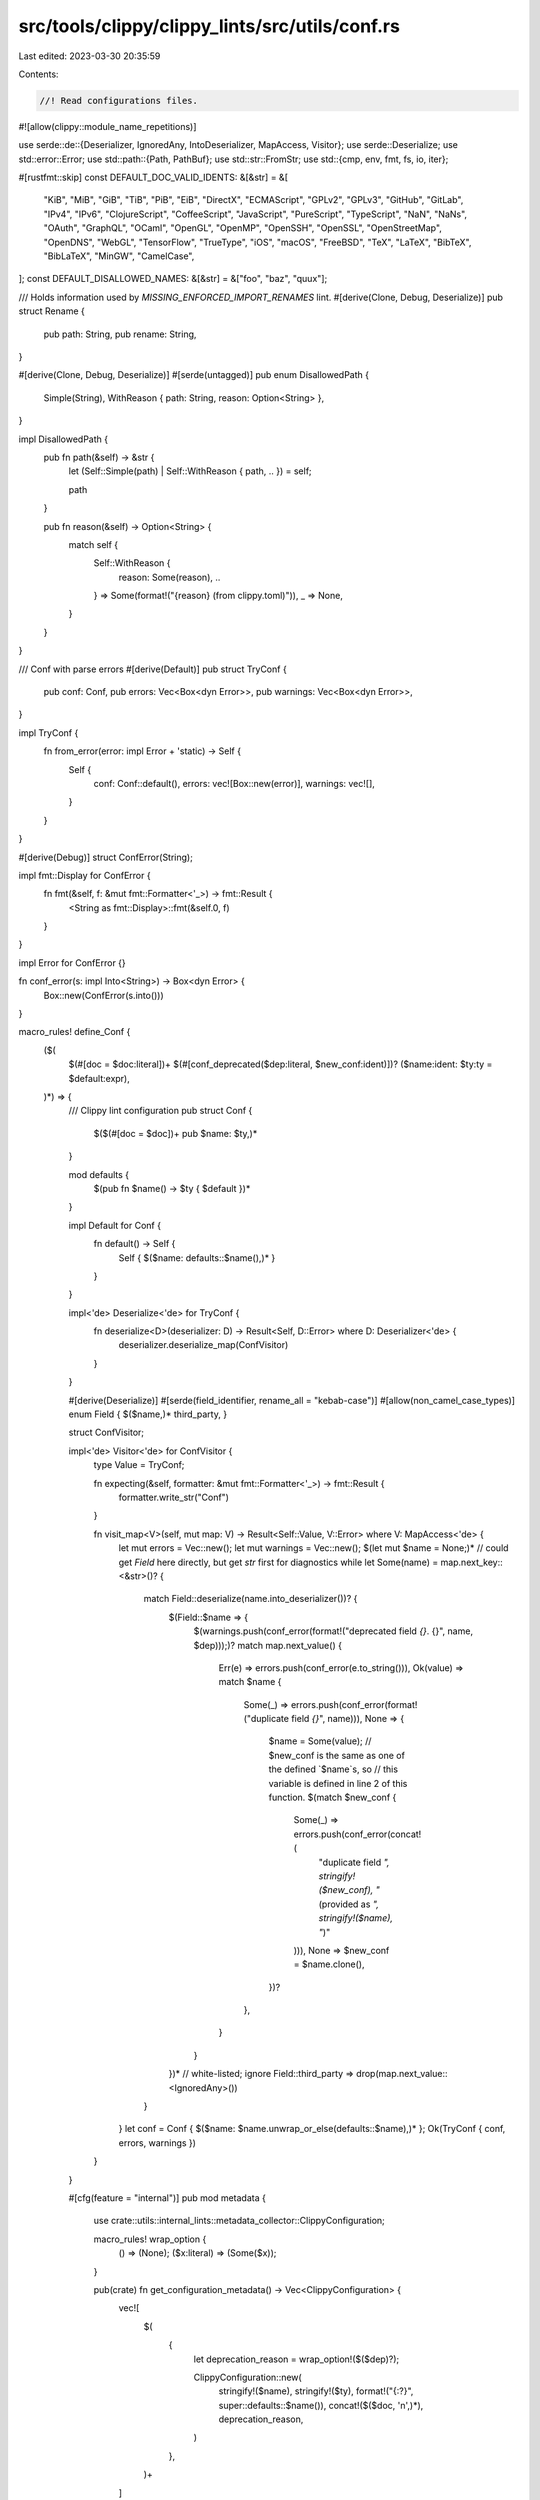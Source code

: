 src/tools/clippy/clippy_lints/src/utils/conf.rs
===============================================

Last edited: 2023-03-30 20:35:59

Contents:

.. code-block:: rs

    //! Read configurations files.

#![allow(clippy::module_name_repetitions)]

use serde::de::{Deserializer, IgnoredAny, IntoDeserializer, MapAccess, Visitor};
use serde::Deserialize;
use std::error::Error;
use std::path::{Path, PathBuf};
use std::str::FromStr;
use std::{cmp, env, fmt, fs, io, iter};

#[rustfmt::skip]
const DEFAULT_DOC_VALID_IDENTS: &[&str] = &[
    "KiB", "MiB", "GiB", "TiB", "PiB", "EiB",
    "DirectX",
    "ECMAScript",
    "GPLv2", "GPLv3",
    "GitHub", "GitLab",
    "IPv4", "IPv6",
    "ClojureScript", "CoffeeScript", "JavaScript", "PureScript", "TypeScript",
    "NaN", "NaNs",
    "OAuth", "GraphQL",
    "OCaml",
    "OpenGL", "OpenMP", "OpenSSH", "OpenSSL", "OpenStreetMap", "OpenDNS",
    "WebGL",
    "TensorFlow",
    "TrueType",
    "iOS", "macOS", "FreeBSD",
    "TeX", "LaTeX", "BibTeX", "BibLaTeX",
    "MinGW",
    "CamelCase",
];
const DEFAULT_DISALLOWED_NAMES: &[&str] = &["foo", "baz", "quux"];

/// Holds information used by `MISSING_ENFORCED_IMPORT_RENAMES` lint.
#[derive(Clone, Debug, Deserialize)]
pub struct Rename {
    pub path: String,
    pub rename: String,
}

#[derive(Clone, Debug, Deserialize)]
#[serde(untagged)]
pub enum DisallowedPath {
    Simple(String),
    WithReason { path: String, reason: Option<String> },
}

impl DisallowedPath {
    pub fn path(&self) -> &str {
        let (Self::Simple(path) | Self::WithReason { path, .. }) = self;

        path
    }

    pub fn reason(&self) -> Option<String> {
        match self {
            Self::WithReason {
                reason: Some(reason), ..
            } => Some(format!("{reason} (from clippy.toml)")),
            _ => None,
        }
    }
}

/// Conf with parse errors
#[derive(Default)]
pub struct TryConf {
    pub conf: Conf,
    pub errors: Vec<Box<dyn Error>>,
    pub warnings: Vec<Box<dyn Error>>,
}

impl TryConf {
    fn from_error(error: impl Error + 'static) -> Self {
        Self {
            conf: Conf::default(),
            errors: vec![Box::new(error)],
            warnings: vec![],
        }
    }
}

#[derive(Debug)]
struct ConfError(String);

impl fmt::Display for ConfError {
    fn fmt(&self, f: &mut fmt::Formatter<'_>) -> fmt::Result {
        <String as fmt::Display>::fmt(&self.0, f)
    }
}

impl Error for ConfError {}

fn conf_error(s: impl Into<String>) -> Box<dyn Error> {
    Box::new(ConfError(s.into()))
}

macro_rules! define_Conf {
    ($(
        $(#[doc = $doc:literal])+
        $(#[conf_deprecated($dep:literal, $new_conf:ident)])?
        ($name:ident: $ty:ty = $default:expr),
    )*) => {
        /// Clippy lint configuration
        pub struct Conf {
            $($(#[doc = $doc])+ pub $name: $ty,)*
        }

        mod defaults {
            $(pub fn $name() -> $ty { $default })*
        }

        impl Default for Conf {
            fn default() -> Self {
                Self { $($name: defaults::$name(),)* }
            }
        }

        impl<'de> Deserialize<'de> for TryConf {
            fn deserialize<D>(deserializer: D) -> Result<Self, D::Error> where D: Deserializer<'de> {
                deserializer.deserialize_map(ConfVisitor)
            }
        }

        #[derive(Deserialize)]
        #[serde(field_identifier, rename_all = "kebab-case")]
        #[allow(non_camel_case_types)]
        enum Field { $($name,)* third_party, }

        struct ConfVisitor;

        impl<'de> Visitor<'de> for ConfVisitor {
            type Value = TryConf;

            fn expecting(&self, formatter: &mut fmt::Formatter<'_>) -> fmt::Result {
                formatter.write_str("Conf")
            }

            fn visit_map<V>(self, mut map: V) -> Result<Self::Value, V::Error> where V: MapAccess<'de> {
                let mut errors = Vec::new();
                let mut warnings = Vec::new();
                $(let mut $name = None;)*
                // could get `Field` here directly, but get `str` first for diagnostics
                while let Some(name) = map.next_key::<&str>()? {
                    match Field::deserialize(name.into_deserializer())? {
                        $(Field::$name => {
                            $(warnings.push(conf_error(format!("deprecated field `{}`. {}", name, $dep)));)?
                            match map.next_value() {
                                Err(e) => errors.push(conf_error(e.to_string())),
                                Ok(value) => match $name {
                                    Some(_) => errors.push(conf_error(format!("duplicate field `{}`", name))),
                                    None => {
                                        $name = Some(value);
                                        // $new_conf is the same as one of the defined `$name`s, so
                                        // this variable is defined in line 2 of this function.
                                        $(match $new_conf {
                                            Some(_) => errors.push(conf_error(concat!(
                                                "duplicate field `", stringify!($new_conf),
                                                "` (provided as `", stringify!($name), "`)"
                                            ))),
                                            None => $new_conf = $name.clone(),
                                        })?
                                    },
                                }
                            }
                        })*
                        // white-listed; ignore
                        Field::third_party => drop(map.next_value::<IgnoredAny>())
                    }
                }
                let conf = Conf { $($name: $name.unwrap_or_else(defaults::$name),)* };
                Ok(TryConf { conf, errors, warnings })
            }
        }

        #[cfg(feature = "internal")]
        pub mod metadata {
            use crate::utils::internal_lints::metadata_collector::ClippyConfiguration;

            macro_rules! wrap_option {
                () => (None);
                ($x:literal) => (Some($x));
            }

            pub(crate) fn get_configuration_metadata() -> Vec<ClippyConfiguration> {
                vec![
                    $(
                        {
                            let deprecation_reason = wrap_option!($($dep)?);

                            ClippyConfiguration::new(
                                stringify!($name),
                                stringify!($ty),
                                format!("{:?}", super::defaults::$name()),
                                concat!($($doc, '\n',)*),
                                deprecation_reason,
                            )
                        },
                    )+
                ]
            }
        }
    };
}

define_Conf! {
    /// Lint: ARITHMETIC_SIDE_EFFECTS.
    ///
    /// Suppress checking of the passed type names in all types of operations.
    ///
    /// If a specific operation is desired, consider using `arithmetic_side_effects_allowed_binary` or `arithmetic_side_effects_allowed_unary` instead.
    ///
    /// #### Example
    ///
    /// ```toml
    /// arithmetic-side-effects-allowed = ["SomeType", "AnotherType"]
    /// ```
    ///
    /// #### Noteworthy
    ///
    /// A type, say `SomeType`, listed in this configuration has the same behavior of `["SomeType" , "*"], ["*", "SomeType"]` in `arithmetic_side_effects_allowed_binary`.
    (arithmetic_side_effects_allowed: rustc_data_structures::fx::FxHashSet<String> = <_>::default()),
    /// Lint: ARITHMETIC_SIDE_EFFECTS.
    ///
    /// Suppress checking of the passed type pair names in binary operations like addition or
    /// multiplication.
    ///
    /// Supports the "*" wildcard to indicate that a certain type won't trigger the lint regardless
    /// of the involved counterpart. For example, `["SomeType", "*"]` or `["*", "AnotherType"]`.
    ///
    /// Pairs are asymmetric, which means that `["SomeType", "AnotherType"]` is not the same as
    /// `["AnotherType", "SomeType"]`.
    ///
    /// #### Example
    ///
    /// ```toml
    /// arithmetic-side-effects-allowed-binary = [["SomeType" , "f32"], ["AnotherType", "*"]]
    /// ```
    (arithmetic_side_effects_allowed_binary: Vec<[String; 2]> = <_>::default()),
    /// Lint: ARITHMETIC_SIDE_EFFECTS.
    ///
    /// Suppress checking of the passed type names in unary operations like "negation" (`-`).
    ///
    /// #### Example
    ///
    /// ```toml
    /// arithmetic-side-effects-allowed-unary = ["SomeType", "AnotherType"]
    /// ```
    (arithmetic_side_effects_allowed_unary: rustc_data_structures::fx::FxHashSet<String> = <_>::default()),
    /// Lint: ENUM_VARIANT_NAMES, LARGE_TYPES_PASSED_BY_VALUE, TRIVIALLY_COPY_PASS_BY_REF, UNNECESSARY_WRAPS, UNUSED_SELF, UPPER_CASE_ACRONYMS, WRONG_SELF_CONVENTION, BOX_COLLECTION, REDUNDANT_ALLOCATION, RC_BUFFER, VEC_BOX, OPTION_OPTION, LINKEDLIST, RC_MUTEX.
    ///
    /// Suppress lints whenever the suggested change would cause breakage for other crates.
    (avoid_breaking_exported_api: bool = true),
    /// Lint: MANUAL_SPLIT_ONCE, MANUAL_STR_REPEAT, CLONED_INSTEAD_OF_COPIED, REDUNDANT_FIELD_NAMES, REDUNDANT_STATIC_LIFETIMES, FILTER_MAP_NEXT, CHECKED_CONVERSIONS, MANUAL_RANGE_CONTAINS, USE_SELF, MEM_REPLACE_WITH_DEFAULT, MANUAL_NON_EXHAUSTIVE, OPTION_AS_REF_DEREF, MAP_UNWRAP_OR, MATCH_LIKE_MATCHES_MACRO, MANUAL_STRIP, MISSING_CONST_FOR_FN, UNNESTED_OR_PATTERNS, FROM_OVER_INTO, PTR_AS_PTR, IF_THEN_SOME_ELSE_NONE, APPROX_CONSTANT, DEPRECATED_CFG_ATTR, INDEX_REFUTABLE_SLICE, MAP_CLONE, BORROW_AS_PTR, MANUAL_BITS, ERR_EXPECT, CAST_ABS_TO_UNSIGNED, UNINLINED_FORMAT_ARGS, MANUAL_CLAMP, MANUAL_LET_ELSE, UNCHECKED_DURATION_SUBTRACTION.
    ///
    /// The minimum rust version that the project supports
    (msrv: Option<String> = None),
    /// DEPRECATED LINT: BLACKLISTED_NAME.
    ///
    /// Use the Disallowed Names lint instead
    #[conf_deprecated("Please use `disallowed-names` instead", disallowed_names)]
    (blacklisted_names: Vec<String> = Vec::new()),
    /// Lint: COGNITIVE_COMPLEXITY.
    ///
    /// The maximum cognitive complexity a function can have
    (cognitive_complexity_threshold: u64 = 25),
    /// DEPRECATED LINT: CYCLOMATIC_COMPLEXITY.
    ///
    /// Use the Cognitive Complexity lint instead.
    #[conf_deprecated("Please use `cognitive-complexity-threshold` instead", cognitive_complexity_threshold)]
    (cyclomatic_complexity_threshold: u64 = 25),
    /// Lint: DISALLOWED_NAMES.
    ///
    /// The list of disallowed names to lint about. NB: `bar` is not here since it has legitimate uses. The value
    /// `".."` can be used as part of the list to indicate, that the configured values should be appended to the
    /// default configuration of Clippy. By default any configuration will replace the default value.
    (disallowed_names: Vec<String> = super::DEFAULT_DISALLOWED_NAMES.iter().map(ToString::to_string).collect()),
    /// Lint: DOC_MARKDOWN.
    ///
    /// The list of words this lint should not consider as identifiers needing ticks. The value
    /// `".."` can be used as part of the list to indicate, that the configured values should be appended to the
    /// default configuration of Clippy. By default any configuraction will replace the default value. For example:
    /// * `doc-valid-idents = ["ClipPy"]` would replace the default list with `["ClipPy"]`.
    /// * `doc-valid-idents = ["ClipPy", ".."]` would append `ClipPy` to the default list.
    ///
    /// Default list:
    (doc_valid_idents: Vec<String> = super::DEFAULT_DOC_VALID_IDENTS.iter().map(ToString::to_string).collect()),
    /// Lint: TOO_MANY_ARGUMENTS.
    ///
    /// The maximum number of argument a function or method can have
    (too_many_arguments_threshold: u64 = 7),
    /// Lint: TYPE_COMPLEXITY.
    ///
    /// The maximum complexity a type can have
    (type_complexity_threshold: u64 = 250),
    /// Lint: MANY_SINGLE_CHAR_NAMES.
    ///
    /// The maximum number of single char bindings a scope may have
    (single_char_binding_names_threshold: u64 = 4),
    /// Lint: BOXED_LOCAL, USELESS_VEC.
    ///
    /// The maximum size of objects (in bytes) that will be linted. Larger objects are ok on the heap
    (too_large_for_stack: u64 = 200),
    /// Lint: ENUM_VARIANT_NAMES.
    ///
    /// The minimum number of enum variants for the lints about variant names to trigger
    (enum_variant_name_threshold: u64 = 3),
    /// Lint: LARGE_ENUM_VARIANT.
    ///
    /// The maximum size of an enum's variant to avoid box suggestion
    (enum_variant_size_threshold: u64 = 200),
    /// Lint: VERBOSE_BIT_MASK.
    ///
    /// The maximum allowed size of a bit mask before suggesting to use 'trailing_zeros'
    (verbose_bit_mask_threshold: u64 = 1),
    /// Lint: DECIMAL_LITERAL_REPRESENTATION.
    ///
    /// The lower bound for linting decimal literals
    (literal_representation_threshold: u64 = 16384),
    /// Lint: TRIVIALLY_COPY_PASS_BY_REF.
    ///
    /// The maximum size (in bytes) to consider a `Copy` type for passing by value instead of by reference.
    (trivial_copy_size_limit: Option<u64> = None),
    /// Lint: LARGE_TYPE_PASS_BY_MOVE.
    ///
    /// The minimum size (in bytes) to consider a type for passing by reference instead of by value.
    (pass_by_value_size_limit: u64 = 256),
    /// Lint: TOO_MANY_LINES.
    ///
    /// The maximum number of lines a function or method can have
    (too_many_lines_threshold: u64 = 100),
    /// Lint: LARGE_STACK_ARRAYS, LARGE_CONST_ARRAYS.
    ///
    /// The maximum allowed size for arrays on the stack
    (array_size_threshold: u64 = 512_000),
    /// Lint: VEC_BOX.
    ///
    /// The size of the boxed type in bytes, where boxing in a `Vec` is allowed
    (vec_box_size_threshold: u64 = 4096),
    /// Lint: TYPE_REPETITION_IN_BOUNDS.
    ///
    /// The maximum number of bounds a trait can have to be linted
    (max_trait_bounds: u64 = 3),
    /// Lint: STRUCT_EXCESSIVE_BOOLS.
    ///
    /// The maximum number of bool fields a struct can have
    (max_struct_bools: u64 = 3),
    /// Lint: FN_PARAMS_EXCESSIVE_BOOLS.
    ///
    /// The maximum number of bool parameters a function can have
    (max_fn_params_bools: u64 = 3),
    /// Lint: WILDCARD_IMPORTS.
    ///
    /// Whether to allow certain wildcard imports (prelude, super in tests).
    (warn_on_all_wildcard_imports: bool = false),
    /// Lint: DISALLOWED_MACROS.
    ///
    /// The list of disallowed macros, written as fully qualified paths.
    (disallowed_macros: Vec<crate::utils::conf::DisallowedPath> = Vec::new()),
    /// Lint: DISALLOWED_METHODS.
    ///
    /// The list of disallowed methods, written as fully qualified paths.
    (disallowed_methods: Vec<crate::utils::conf::DisallowedPath> = Vec::new()),
    /// Lint: DISALLOWED_TYPES.
    ///
    /// The list of disallowed types, written as fully qualified paths.
    (disallowed_types: Vec<crate::utils::conf::DisallowedPath> = Vec::new()),
    /// Lint: UNREADABLE_LITERAL.
    ///
    /// Should the fraction of a decimal be linted to include separators.
    (unreadable_literal_lint_fractions: bool = true),
    /// Lint: UPPER_CASE_ACRONYMS.
    ///
    /// Enables verbose mode. Triggers if there is more than one uppercase char next to each other
    (upper_case_acronyms_aggressive: bool = false),
    /// Lint: MANUAL_LET_ELSE.
    ///
    /// Whether the matches should be considered by the lint, and whether there should
    /// be filtering for common types.
    (matches_for_let_else: crate::manual_let_else::MatchLintBehaviour =
        crate::manual_let_else::MatchLintBehaviour::WellKnownTypes),
    /// Lint: _CARGO_COMMON_METADATA.
    ///
    /// For internal testing only, ignores the current `publish` settings in the Cargo manifest.
    (cargo_ignore_publish: bool = false),
    /// Lint: NONSTANDARD_MACRO_BRACES.
    ///
    /// Enforce the named macros always use the braces specified.
    ///
    /// A `MacroMatcher` can be added like so `{ name = "macro_name", brace = "(" }`. If the macro
    /// is could be used with a full path two `MacroMatcher`s have to be added one with the full path
    /// `crate_name::macro_name` and one with just the macro name.
    (standard_macro_braces: Vec<crate::nonstandard_macro_braces::MacroMatcher> = Vec::new()),
    /// Lint: MISSING_ENFORCED_IMPORT_RENAMES.
    ///
    /// The list of imports to always rename, a fully qualified path followed by the rename.
    (enforced_import_renames: Vec<crate::utils::conf::Rename> = Vec::new()),
    /// Lint: DISALLOWED_SCRIPT_IDENTS.
    ///
    /// The list of unicode scripts allowed to be used in the scope.
    (allowed_scripts: Vec<String> = vec!["Latin".to_string()]),
    /// Lint: NON_SEND_FIELDS_IN_SEND_TY.
    ///
    /// Whether to apply the raw pointer heuristic to determine if a type is `Send`.
    (enable_raw_pointer_heuristic_for_send: bool = true),
    /// Lint: INDEX_REFUTABLE_SLICE.
    ///
    /// When Clippy suggests using a slice pattern, this is the maximum number of elements allowed in
    /// the slice pattern that is suggested. If more elements would be necessary, the lint is suppressed.
    /// For example, `[_, _, _, e, ..]` is a slice pattern with 4 elements.
    (max_suggested_slice_pattern_length: u64 = 3),
    /// Lint: AWAIT_HOLDING_INVALID_TYPE
    (await_holding_invalid_types: Vec<crate::utils::conf::DisallowedPath> = Vec::new()),
    /// Lint: LARGE_INCLUDE_FILE.
    ///
    /// The maximum size of a file included via `include_bytes!()` or `include_str!()`, in bytes
    (max_include_file_size: u64 = 1_000_000),
    /// Lint: EXPECT_USED.
    ///
    /// Whether `expect` should be allowed within `#[cfg(test)]`
    (allow_expect_in_tests: bool = false),
    /// Lint: UNWRAP_USED.
    ///
    /// Whether `unwrap` should be allowed in test cfg
    (allow_unwrap_in_tests: bool = false),
    /// Lint: DBG_MACRO.
    ///
    /// Whether `dbg!` should be allowed in test functions
    (allow_dbg_in_tests: bool = false),
    /// Lint: PRINT_STDOUT, PRINT_STDERR.
    ///
    /// Whether print macros (ex. `println!`) should be allowed in test functions
    (allow_print_in_tests: bool = false),
    /// Lint: RESULT_LARGE_ERR.
    ///
    /// The maximum size of the `Err`-variant in a `Result` returned from a function
    (large_error_threshold: u64 = 128),
    /// Lint: MUTABLE_KEY.
    ///
    /// A list of paths to types that should be treated like `Arc`, i.e. ignored but
    /// for the generic parameters for determining interior mutability
    (ignore_interior_mutability: Vec<String> = Vec::from(["bytes::Bytes".into()])),
    /// Lint: UNINLINED_FORMAT_ARGS.
    ///
    /// Whether to allow mixed uninlined format args, e.g. `format!("{} {}", a, foo.bar)`
    (allow_mixed_uninlined_format_args: bool = true),
    /// Lint: INDEXING_SLICING
    ///
    /// Whether to suppress a restriction lint in constant code. In same
    /// cases the restructured operation might not be unavoidable, as the
    /// suggested counterparts are unavailable in constant code. This
    /// configuration will cause restriction lints to trigger even
    /// if no suggestion can be made.
    (suppress_restriction_lint_in_const: bool = false),
}

/// Search for the configuration file.
///
/// # Errors
///
/// Returns any unexpected filesystem error encountered when searching for the config file
pub fn lookup_conf_file() -> io::Result<Option<PathBuf>> {
    /// Possible filename to search for.
    const CONFIG_FILE_NAMES: [&str; 2] = [".clippy.toml", "clippy.toml"];

    // Start looking for a config file in CLIPPY_CONF_DIR, or failing that, CARGO_MANIFEST_DIR.
    // If neither of those exist, use ".".
    let mut current = env::var_os("CLIPPY_CONF_DIR")
        .or_else(|| env::var_os("CARGO_MANIFEST_DIR"))
        .map_or_else(|| PathBuf::from("."), PathBuf::from);

    let mut found_config: Option<PathBuf> = None;

    loop {
        for config_file_name in &CONFIG_FILE_NAMES {
            if let Ok(config_file) = current.join(config_file_name).canonicalize() {
                match fs::metadata(&config_file) {
                    Err(e) if e.kind() == io::ErrorKind::NotFound => {},
                    Err(e) => return Err(e),
                    Ok(md) if md.is_dir() => {},
                    Ok(_) => {
                        // warn if we happen to find two config files #8323
                        if let Some(ref found_config_) = found_config {
                            eprintln!(
                                "Using config file `{}`\nWarning: `{}` will be ignored.",
                                found_config_.display(),
                                config_file.display(),
                            );
                        } else {
                            found_config = Some(config_file);
                        }
                    },
                }
            }
        }

        if found_config.is_some() {
            return Ok(found_config);
        }

        // If the current directory has no parent, we're done searching.
        if !current.pop() {
            return Ok(None);
        }
    }
}

/// Read the `toml` configuration file.
///
/// In case of error, the function tries to continue as much as possible.
pub fn read(path: &Path) -> TryConf {
    let content = match fs::read_to_string(path) {
        Err(e) => return TryConf::from_error(e),
        Ok(content) => content,
    };
    match toml::from_str::<TryConf>(&content) {
        Ok(mut conf) => {
            extend_vec_if_indicator_present(&mut conf.conf.doc_valid_idents, DEFAULT_DOC_VALID_IDENTS);
            extend_vec_if_indicator_present(&mut conf.conf.disallowed_names, DEFAULT_DISALLOWED_NAMES);

            conf
        },
        Err(e) => TryConf::from_error(e),
    }
}

fn extend_vec_if_indicator_present(vec: &mut Vec<String>, default: &[&str]) {
    if vec.contains(&"..".to_string()) {
        vec.extend(default.iter().map(ToString::to_string));
    }
}

const SEPARATOR_WIDTH: usize = 4;

// Check whether the error is "unknown field" and, if so, list the available fields sorted and at
// least one per line, more if `CLIPPY_TERMINAL_WIDTH` is set and allows it.
pub fn format_error(error: Box<dyn Error>) -> String {
    let s = error.to_string();

    if_chain! {
        if error.downcast::<toml::de::Error>().is_ok();
        if let Some((prefix, mut fields, suffix)) = parse_unknown_field_message(&s);
        then {
            use fmt::Write;

            fields.sort_unstable();

            let (rows, column_widths) = calculate_dimensions(&fields);

            let mut msg = String::from(prefix);
            for row in 0..rows {
                writeln!(msg).unwrap();
                for (column, column_width) in column_widths.iter().copied().enumerate() {
                    let index = column * rows + row;
                    let field = fields.get(index).copied().unwrap_or_default();
                    write!(
                        msg,
                        "{:SEPARATOR_WIDTH$}{field:column_width$}",
                        " "
                    )
                    .unwrap();
                }
            }
            write!(msg, "\n{suffix}").unwrap();
            msg
        } else {
            s
        }
    }
}

// `parse_unknown_field_message` will become unnecessary if
// https://github.com/alexcrichton/toml-rs/pull/364 is merged.
fn parse_unknown_field_message(s: &str) -> Option<(&str, Vec<&str>, &str)> {
    // An "unknown field" message has the following form:
    //   unknown field `UNKNOWN`, expected one of `FIELD0`, `FIELD1`, ..., `FIELDN` at line X column Y
    //                                           ^^      ^^^^                     ^^
    if_chain! {
        if s.starts_with("unknown field");
        let slices = s.split("`, `").collect::<Vec<_>>();
        let n = slices.len();
        if n >= 2;
        if let Some((prefix, first_field)) = slices[0].rsplit_once(" `");
        if let Some((last_field, suffix)) = slices[n - 1].split_once("` ");
        then {
            let fields = iter::once(first_field)
                .chain(slices[1..n - 1].iter().copied())
                .chain(iter::once(last_field))
                .collect::<Vec<_>>();
            Some((prefix, fields, suffix))
        } else {
            None
        }
    }
}

fn calculate_dimensions(fields: &[&str]) -> (usize, Vec<usize>) {
    let columns = env::var("CLIPPY_TERMINAL_WIDTH")
        .ok()
        .and_then(|s| <usize as FromStr>::from_str(&s).ok())
        .map_or(1, |terminal_width| {
            let max_field_width = fields.iter().map(|field| field.len()).max().unwrap();
            cmp::max(1, terminal_width / (SEPARATOR_WIDTH + max_field_width))
        });

    let rows = (fields.len() + (columns - 1)) / columns;

    let column_widths = (0..columns)
        .map(|column| {
            if column < columns - 1 {
                (0..rows)
                    .map(|row| {
                        let index = column * rows + row;
                        let field = fields.get(index).copied().unwrap_or_default();
                        field.len()
                    })
                    .max()
                    .unwrap()
            } else {
                // Avoid adding extra space to the last column.
                0
            }
        })
        .collect::<Vec<_>>();

    (rows, column_widths)
}


